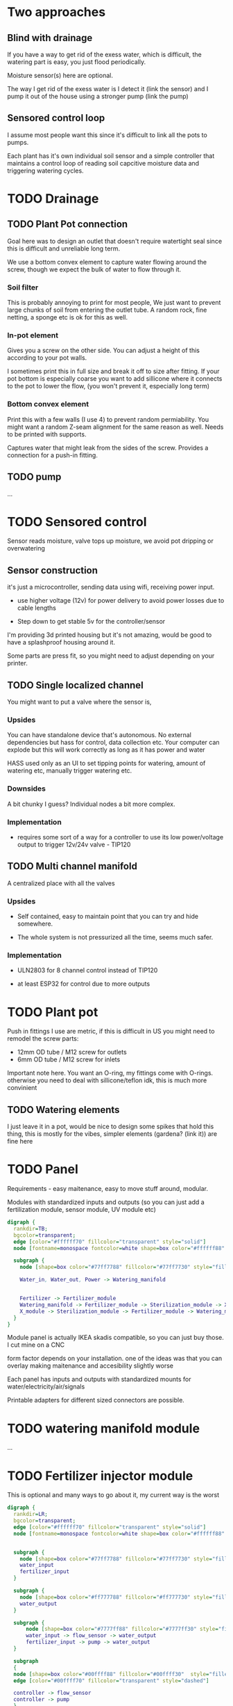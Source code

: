 

* Two approaches

** Blind with drainage

If you have a way to get rid of the exess water, which is difficult, the watering part is easy, you just flood periodically.

[[./img/watering3.jpeg]]

[[./img/watering4.jpeg]]

Moisture sensor(s) here are optional.

The way I get rid of the exess water is I detect it (link the sensor) and I pump it out of the house using a stronger pump (link the pump)

[[./img/watering2.jpeg]]


** Sensored control loop
I assume most people want this since it's difficult to link all the pots to pumps.

Each plant has it's own individual soil sensor and a simple controller that maintains a control loop of reading soil capcitive moisture data and triggering watering cycles.


* TODO Drainage

** TODO Plant Pot connection

Goal here was to design an outlet that doesn't require watertight seal since this is difficult and unreliable long term.

We use a bottom convex element to capture water flowing around the screw, though we expect the bulk of water to flow through it.

[[./img/potOutlet2.png]]

*** Soil filter
This is probably annoying to print for most people, We just want to prevent large chunks of soil from entering the outlet tube. A random rock, fine netting, a sponge etc is ok for this as well.

*** In-pot element
Gives you a screw on the other side. You can adjust a height of this according to your pot walls.

I sometimes print this in full size and break it off to size after fitting.
If your pot bottom is especially coarse you want to add sillicone where it connects to the pot to lower the flow, (you won't prevent it, especially long term)

*** Bottom convex element
Print this with a few walls (I use 4) to prevent random permiability.
You might want a random Z-seam alignment for the same reason as well.
Needs to be printed with supports.

Captures water that might leak from the sides of the screw. Provides a connection for a push-in fitting.

** TODO pump
...


* TODO Sensored control

[[./img/drawing1.png]]

Sensor reads moisture, valve tops up moisture, we avoid pot dripping or overwatering

** Sensor construction

it's just a microcontroller, sending data using wifi, receiving power input.

- use higher voltage (12v) for power delivery to avoid power losses due to cable lengths

- Step down to get stable 5v for the controller/sensor

I'm providing 3d printed housing but it's not amazing, would be good to have a splashproof housing around it.

Some parts are press fit, so you might need to adjust depending on your printer.

[[./img/sensormount.png]]


[[./img/sensormount_photo1.jpeg]]

[[./img/sensormount_photo2.jpeg]]

[[./img/sensormount_photo3.jpeg]]

[[./img/watering1.jpeg]]

** TODO Single localized channel

You might want to put a valve where the sensor is,


*** Upsides
You can have standalone device that's autonomous. No external dependencies but hass for control, data collection etc.
Your computer can explode but this will work correctly as long as it has power and water

HASS used only as an UI to set tipping points for watering, amount of watering etc, manually trigger watering etc.

*** Downsides
A bit chunky I guess? Individual nodes a bit more complex.

*** Implementation

- requires some sort of a way for a controller to use its low power/voltage output to
   trigger 12v/24v valve - TIP120


[[./img/single_node.jpg]]


** TODO Multi channel manifold

A centralized place with all the valves

[[./img/watering5.jpeg]]

*** Upsides
- Self contained, easy to maintain point that you can try and hide somewhere.

- The whole system is not pressurized all the time, seems much safer.

*** Implementation
- ULN2803 for 8 channel control instead of TIP120

- at least ESP32 for control due to more outputs


* TODO Plant pot

Push in fittings I use are metric, if this is difficult in US you might need to remodel the screw parts:

- 12mm OD tube / M12 screw for outlets
- 6mm OD tube / M12 screw for inlets

Important note here. You want an O-ring, my fittings come with O-rings. otherwise you need to deal with sillicone/teflon idk, this is much more convinient

[[./img/push_in_fitting.jpeg]]


** TODO Watering elements

[[./img/watering.png]]

I just leave it in a pot, would be nice to design some spikes that hold this thing, this is mostly for the vibes, simpler elements (gardena? (link it)) are fine here

* TODO Panel
Requirements - easy maitenance, easy to move stuff around, modular.

Modules with standardized inputs and outputs (so you can just add a fertilization module, sensor module, UV module etc)

#+begin_src dot :file modules.svg :results file graphics
digraph {
  rankdir=TB;
  bgcolor=transparent;
  edge [color="#ffffff70" fillcolor="transparent" style="solid"]
  node [fontname=monospace fontcolor=white shape=box color="#ffffff88" style="solid"]

  subgraph {
    node [shape=box color="#77ff7788" fillcolor="#77ff7730" style="filled"]

    Water_in, Water_out, Power -> Watering_manifold


    Fertilizer -> Fertilizer_module
    Watering_manifold -> Fertilizer_module -> Sterilization_module -> X_module
    X_module -> Sterilization_module -> Fertilizer_module -> Watering_manifold
  }
}
#+end_src

#+RESULTS:
[[file:modules.svg]]




Module panel is actually IKEA skadis compatible, so you can just buy those. I cut mine on a CNC

[[./img/panel.png]]

form factor depends on your installation. one of the ideas was that you can overlay making maitenance and accesibility slightly worse

[[./img/panels.png]]

Each panel has inputs and outputs with standardized mounts for water/electricity/air/signals

Printable adapters for different sized connectors are possible.

[[./img/adapter.png]]





* TODO watering manifold module
...

* TODO Fertilizer injector module
This is optional and many ways to go about it, my current way is the worst

#+begin_src dot :file ./img/fertilizer1.png :results file graphics
digraph {
  rankdir=LR;
  bgcolor=transparent;
  edge [color="#ffffff70" fillcolor="transparent" style="solid"]
  node [fontname=monospace fontcolor=white shape=box color="#ffffff88" style="solid"]


  subgraph {
    node [shape=box color="#77ff7788" fillcolor="#77ff7730" style="filled"]
    water_input
    fertilizer_input
  }

  subgraph {
    node [shape=box color="#ff777788" fillcolor="#ff777730" style="filled"]
    water_output
  }

  subgraph {
      node [shape=box color="#7777ff88" fillcolor="#7777ff30" style="filled"]
      water_input -> flow_sensor -> water_output
      fertilizer_input -> pump -> water_output
  }

  subgraph
  {
  node [shape=box color="#00ffff88" fillcolor="#00ffff30"  style="filled"]
  edge [color="#00ffff70" fillcolor="transparent" style="dashed"]

  controller -> flow_sensor
  controller -> pump
  }

}
#+end_src

#+RESULTS:
[[file:./img/fertilizer1.png]]


Controller measures water flow, scales pumping speed according to water flow speed.
Flow sensor can be considered unneccesary since if you have consistent input pressure, and are watering pot by pot, your flow is roughly the same.

So you could just have a fixed flow speed.


** TODO EC calibration
you need an EC sensor


** TODO Better approaches
- you don't do it, fertilize manually into the pots every once in a while?

- you don't measure flow, but EC, since the way you mix fertilizer is EC


* TODO Plant sensor element
Super simple, we take a capacitive soil moisture sensor (I have some generic non versioned one, many places selling them)

https://duckduckgo.com/?t=ffab&q=capacitive+soil+sensor&iax=images&ia=images
[[./img/capacitive-soil-moisture-sensor.png]]

People say that they can be unreliable, they are dirt cheap, buy a few, if you detect a dud looking at historical data, just replace it.




#+begin_src dot :file watering1.svg :results file graphics
digraph {
  rankdir=LR;
  bgcolor=transparent;
  node [shape=egg height="0" margin="0.1,0.05" fontname=terminus fontsize=14 fontcolor=white color="#ffffff99" style="solid"]
  edge [color="#ffffff" fillcolor="transparent" style="solid"]

  bla -> lala
}
#+end_src
#+RESULTS:
[[file:watering1.svg]]


* Data collection and calibration

#+begin_src dot :file ./img/data_flow.png :results file graphics
digraph {
  rankdir=LR;
  bgcolor=transparent;
  node [shape=egg height="0" margin="0.1,0.05" fontname=terminus fontsize=13 fontcolor=white color="#ffffff99" style="solid"]
  edge [color="#ffffff" fillcolor="transparent" style="solid"]

plant -> sensor -> mqtt -> homeassistant -> influxdb -> grafana
homeassistant -> valve -> plant
}
#+end_src

#+RESULTS:
[[file:./img/data_flow.png]]



[[./img/grafana.png]]

- shows a single sensor and points at which watering was triggered
- watering cycle was manually executed so you can notice that it starts at inconsistent moisture points
